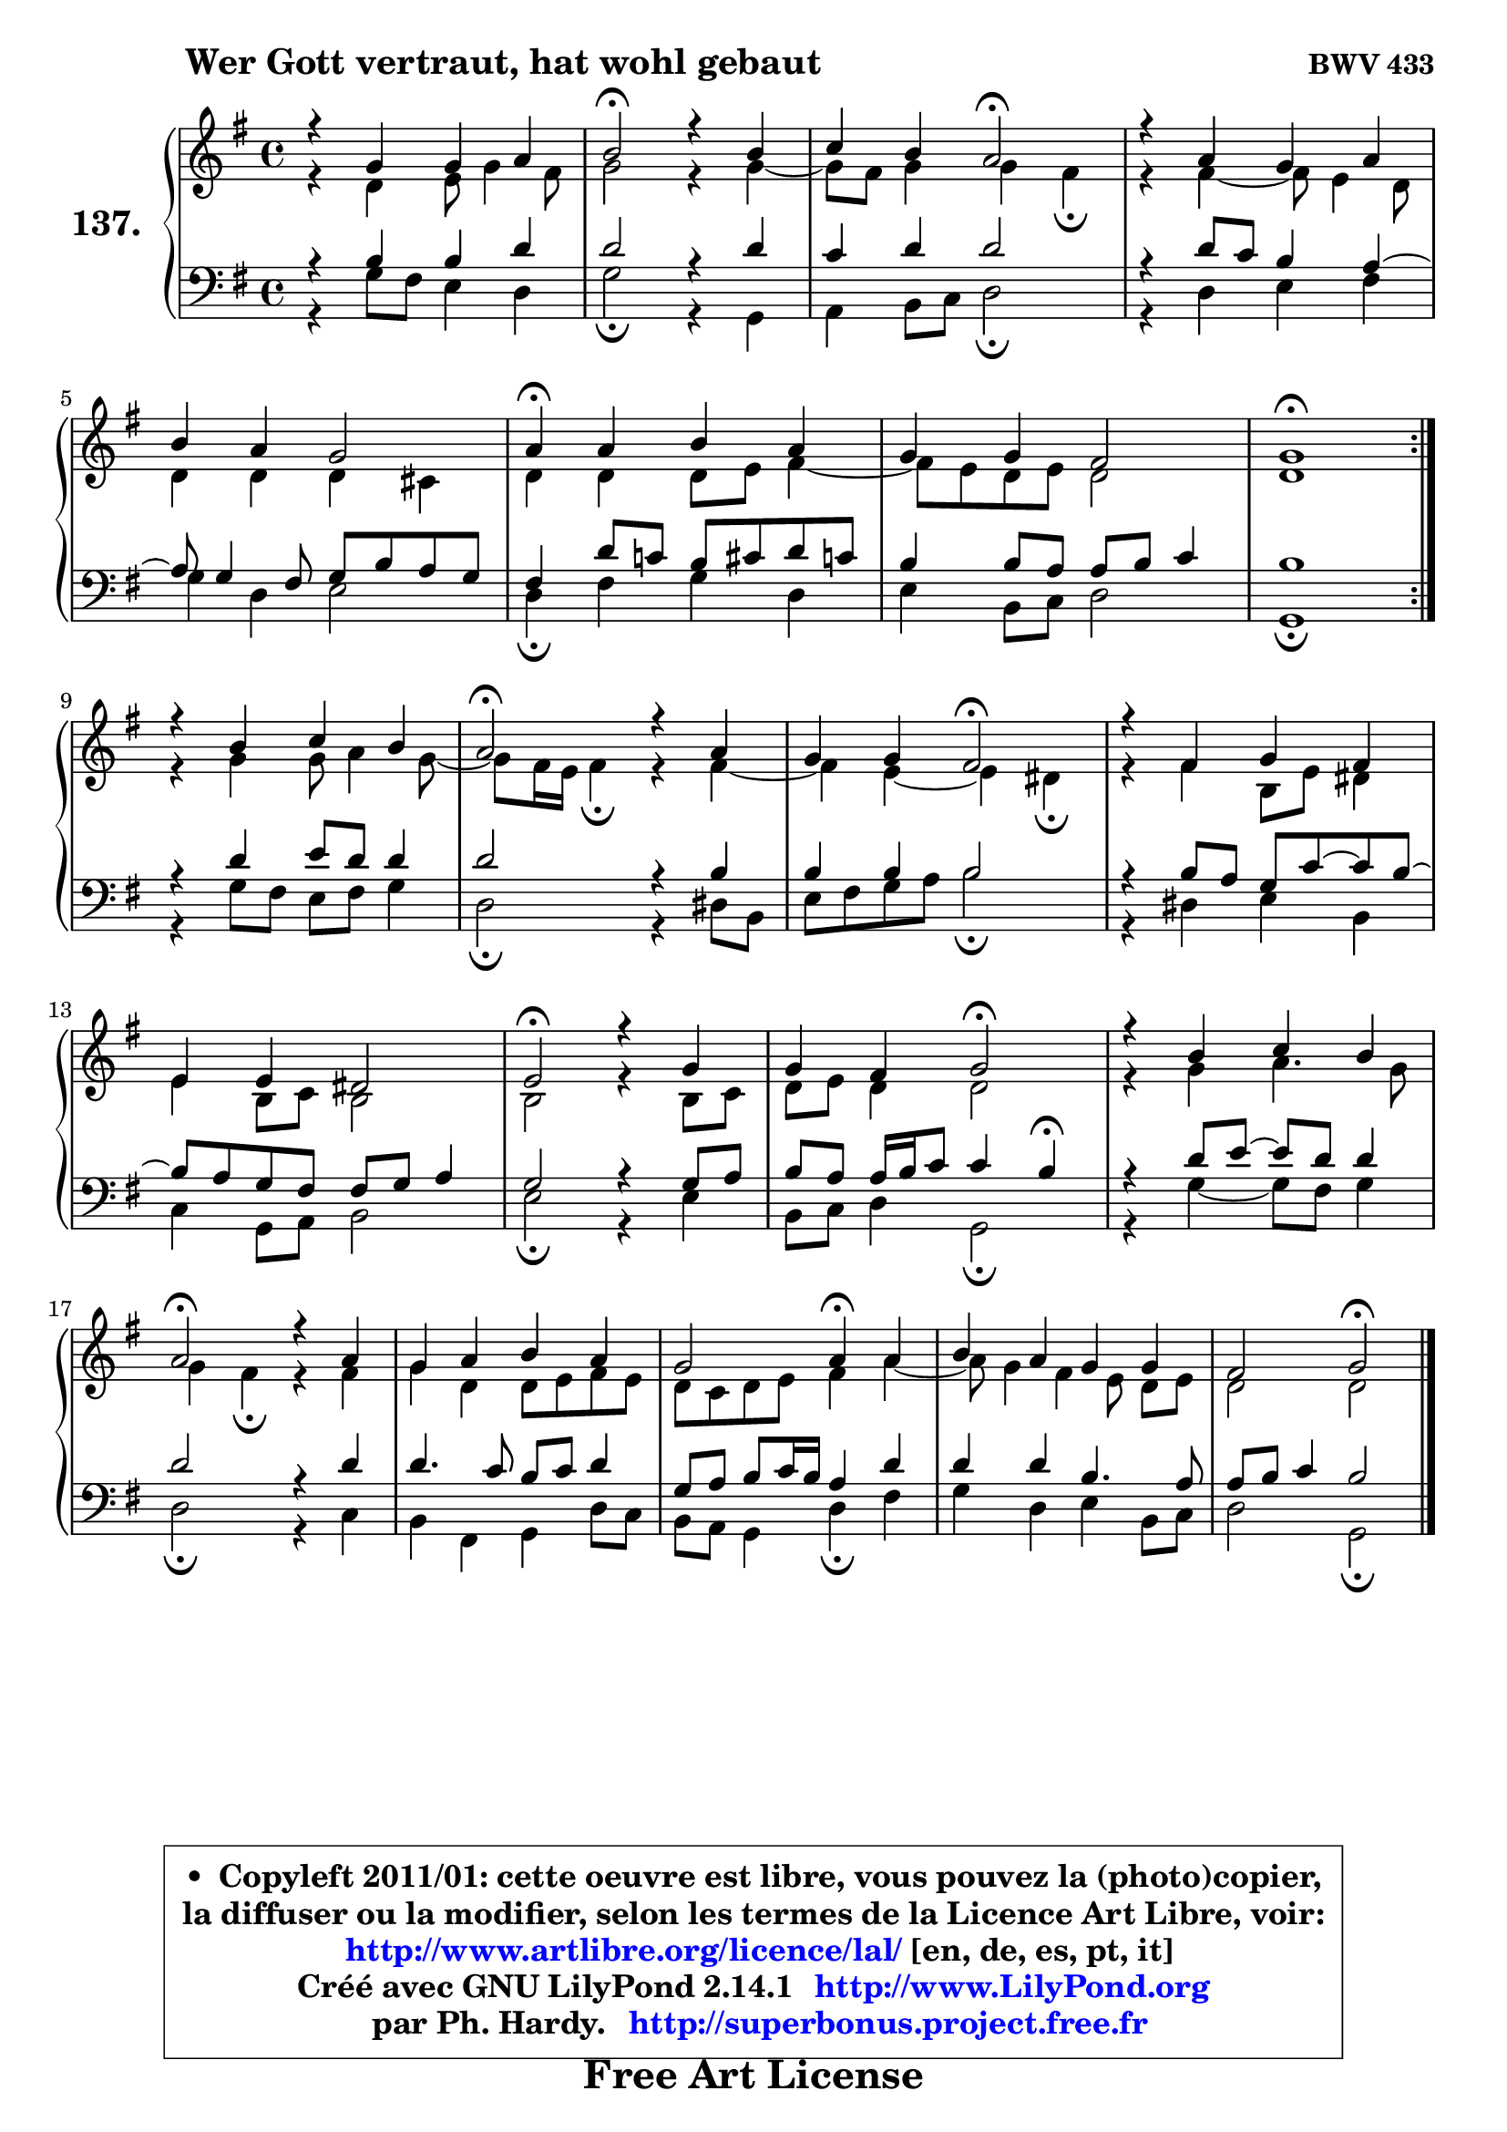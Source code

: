 
\version "2.14.1"

    \paper {
%	system-system-spacing #'padding = #0.1
%	score-system-spacing #'padding = #0.1
%	ragged-bottom = ##f
%	ragged-last-bottom = ##f
	}

    \header {
      opus = \markup { \bold "BWV 433" }
      piece = \markup { \hspace #9 \fontsize #2 \bold "Wer Gott vertraut, hat wohl gebaut" }
      maintainer = "Ph. Hardy"
      maintainerEmail = "superbonus.project@free.fr"
      lastupdated = "2011/Jul/20"
      tagline = \markup { \fontsize #3 \bold "Free Art License" }
      copyright = \markup { \fontsize #3  \bold   \override #'(box-padding .  1.0) \override #'(baseline-skip . 2.9) \box \column { \center-align { \fontsize #-2 \line { • \hspace #0.5 Copyleft 2011/01: cette oeuvre est libre, vous pouvez la (photo)copier, } \line { \fontsize #-2 \line {la diffuser ou la modifier, selon les termes de la Licence Art Libre, voir: } } \line { \fontsize #-2 \with-url #"http://www.artlibre.org/licence/lal/" \line { \fontsize #1 \hspace #1.0 \with-color #blue http://www.artlibre.org/licence/lal/ [en, de, es, pt, it] } } \line { \fontsize #-2 \line { Créé avec GNU LilyPond 2.14.1 \with-url #"http://www.LilyPond.org" \line { \with-color #blue \fontsize #1 \hspace #1.0 \with-color #blue http://www.LilyPond.org } } } \line { \hspace #1.0 \fontsize #-2 \line {par Ph. Hardy. } \line { \fontsize #-2 \with-url #"http://superbonus.project.free.fr" \line { \fontsize #1 \hspace #1.0 \with-color #blue http://superbonus.project.free.fr } } } } } }

	  }

  guidemidi = {
	\repeat volta 2 {
        R1 |
        \tempo 4 = 34 r2 \tempo 4 = 78 r2 |
        r2 \tempo 4 = 34 r2 \tempo 4 = 78 |
        R1 |
        R1 |
        \tempo 4 = 30 r4 \tempo 4 = 78 r2. |
        R1 |
        \tempo 4 = 34 r1 \tempo 4 = 78 | } %fin du repeat
        R1 |
        \tempo 4 = 34 r2 \tempo 4 = 78 r2 |
        r2 \tempo 4 = 34 r2 \tempo 4 = 78 |
        R1 |
        R1 |
        \tempo 4 = 34 r2 \tempo 4 = 78 r2 |
        r2 \tempo 4 = 34 r2 \tempo 4 = 78 |
        R1 |
        \tempo 4 = 34 r2 \tempo 4 = 78 r2 |
        R1 |
        r2 \tempo 4 = 30 r4 \tempo 4 = 78 r4 |
        R1 |
        r2 \tempo 4 = 34 r2 |
	}

  upper = {
	\time 4/4
	\key g \major
	\clef treble
	\voiceOne
	<< { 
	% SOPRANO
	\set Voice.midiInstrument = "acoustic grand"
	\relative c'' {
	\repeat volta 2 {
        r4 g4 g a |
        b2\fermata r4 b4 |
        c4 b a2\fermata |
        r4 a4 g a |
\break
        b4 a g2 |
        a4\fermata a b a |
        g4 g fis2 |
        g1\fermata | } %fin du repeat
\break
        r4 b4 c b |
        a2\fermata r4 a4 |
        g4 g fis2\fermata |
        r4 fis4 g fis |
\break
        e4 e dis2 |
        e2\fermata r4 g4 |
        g4 fis g2\fermata |
        r4 b4 c b |
\break
        a2\fermata r4 a4 |
        g4 a b a |
        g2 a4\fermata a4 |
        b4 a g g |
        fis2 g2\fermata |
        \bar "|."
	} % fin de relative
	}

	\context Voice="1" { \voiceTwo 
	% ALTO
	\set Voice.midiInstrument = "acoustic grand"
	\relative c' {
	\repeat volta 2 {
        r4 d4 e8 g4 fis8 |
        g2 r4 g4 ~ |
	g8 fis8 g4 g fis\fermata |
        r4 fis4 ~ fis8 e4 d8 |
        d4 d d cis |
        d4 d d8 e fis4 ~ |
	fis8 e8 d e d2 |
        d1 | } %fin du repeat
        r4 g4 g8 a4 g8 ~ |
	g8 fis16 e fis4\fermata r4 fis4 ~ |
	fis4 e4 ~ e4 dis4\fermata |
        r4 fis4 b,8 e dis4 |
        e4 b8 c b2 |
        b2 r4 b8 c |
        d8 e d4 d2 |
        r4 g4 a4. g8 |
        g4 fis4\fermata r4 fis4 |
        g4 d d8 e fis e |
        d8 c d e fis4 a4 ~ |
	a8 g4 fis4 e8\noBeam d e |
        d2 d2 |
        \bar "|."
	} % fin de relative
	\oneVoice
	} >>
	}

    lower = {
	\time 4/4
	\key g \major
	\clef bass
	\voiceOne
	<< { 
	% TENOR
	\set Voice.midiInstrument = "acoustic grand"
	\relative c' {
	\repeat volta 2 {
        r4 b4 b d |
        d2 r4 d4 |
        c4 d d2 |
        r4 d8 c b4 a4 ~ |
	a8 g4 fis8 g b a g |
        fis4 d'8 c! b cis d c |
        b4 b8 a a b c4 |
        b1 | } %fin du repeat
        r4 d4 e8 d d4 |
        d2 r4 b4 |
        b4 b b2 |
        r4 b8 a g c8 ~ c b8 ~ |
	b8 a8 g fis fis g a4 |
        g2 r4 g8 a |
        b8 a a16 b c8 c4 b4\fermata |
        r4 d8 e ~ e d d4 |
        d2 r4 d4 |
        d4. c8 b c d4 |
        g,8 a b c16 b a4 d |
        d4 d b4. a8 |
        a8 b c4 b2 |
        \bar "|."
	} % fin de relative
	}
	\context Voice="1" { \voiceTwo 
	% BASS
	\set Voice.midiInstrument = "acoustic grand"
	\relative c' {
	\repeat volta 2 {
        r4 g8 fis e4 d |
        g2\fermata r4 g,4 |
        a4 b8 c d2\fermata |
        r4 d4 e fis |
        g4 d e2 |
        d4\fermata fis g d |
        e4 b8 c d2 |
        g,1\fermata | } %fin du repeat
        r4 g'8 fis e fis g4 |
        d2\fermata r4 dis8 b |
        e8 fis g a b2\fermata |
        r4 dis,4 e b |
        c4 g8 a b2 |
        e2\fermata r4 e4 |
        b8 c d4 g,2\fermata |
        r4 g'4 ~ g8 fis g4 |
        d2\fermata r4 c4 |
        b4 fis g d'8 c |
        b8 a g4 d'4\fermata fis |
        g4 d e b8 c |
        d2 g,2\fermata |
        \bar "|."
	} % fin de relative
	\oneVoice
	} >>
	}


    \score { 

	\new PianoStaff <<
	\set PianoStaff.instrumentName = \markup { \bold \huge "137." }
	\new Staff = "upper" \upper
	\new Staff = "lower" \lower
	>>

    \layout {
%	ragged-last = ##f
	   }

         } % fin de score

  \score {
    \unfoldRepeats { << \guidemidi \upper \lower >> }
    \midi {
    \context {
     \Staff
      \remove "Staff_performer"
               }

     \context {
      \Voice
       \consists "Staff_performer"
                }

     \context { 
      \Score
      tempoWholesPerMinute = #(ly:make-moment 78 4)
		}
	    }
	}

